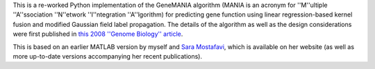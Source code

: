 This is a re-worked Python implementation of the GeneMANIA algorithm (MANIA
is an acronym for ''M''ultiple ''A''ssociation ''N''etwork ''I''ntegration 
''A''lgorithm) for predicting gene function using linear regression-based 
kernel fusion and modified Gaussian field label propagation. The details 
of the algorithm as well as the design considerations were first published 
in `this 2008 ''Genome Biology'' article <http://genomebiology.com/2008/9/S1/S4>`_.

This is based on an earlier MATLAB version by myself and 
`Sara Mostafavi <http://www.cs.toronto.edu/~smostafavi>`_, which is available
on her website (as well as more up-to-date versions accompanying her recent
publications).
